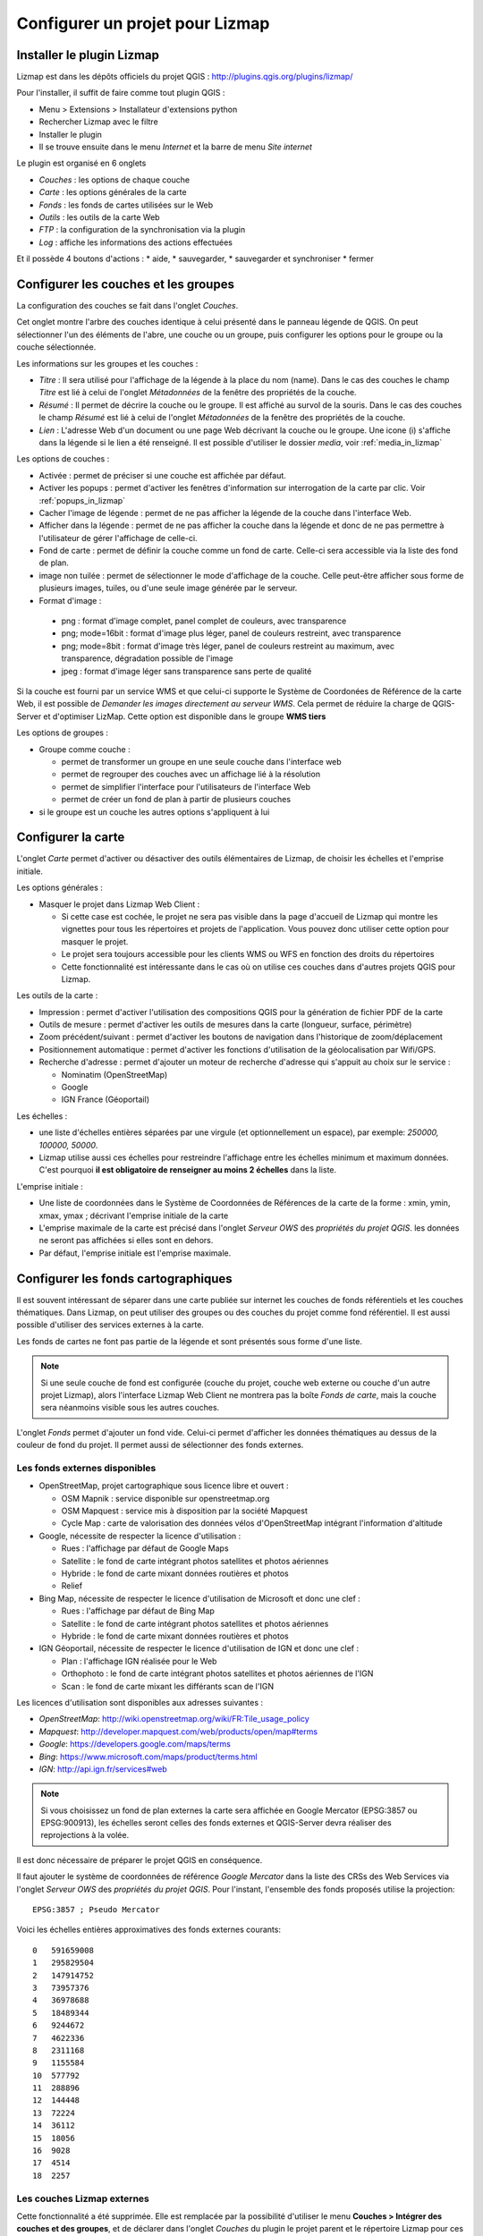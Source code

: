 ===============================================================
Configurer un projet pour Lizmap
===============================================================

.. _lizmap_install_plugin:

Installer le plugin Lizmap
===============================================================

Lizmap est dans les dépôts officiels du projet QGIS : 
http://plugins.qgis.org/plugins/lizmap/

Pour l'installer, il suffit de faire comme tout plugin QGIS :

* Menu > Extensions > Installateur d'extensions python
* Rechercher Lizmap avec le filtre
* Installer le plugin
* Il se trouve ensuite dans le menu *Internet* et la barre de menu *Site internet*

.. image:: ../MEDIA/introduction-install-lizmap.png
   :align: center
   :width: 60%

Le plugin est organisé en 6 onglets

* *Couches* : les options de chaque couche
* *Carte* : les options générales de la carte
* *Fonds* : les fonds de cartes utilisées sur le Web
* *Outils* : les outils de la carte Web
* *FTP* : la configuration de la synchronisation via la plugin
* *Log* : affiche les informations des actions effectuées

Et il possède 4 boutons d'actions : 
* aide, 
* sauvegarder, 
* sauvegarder et synchroniser
* fermer

.. _lizmap_config_layers_groups:

Configurer les couches et les groupes
===============================================================

La configuration des couches se fait dans l'onglet *Couches*.

Cet onglet montre l'arbre des couches identique à celui présenté dans le panneau légende de QGIS. On peut sélectionner l'un des éléments de l'abre, une couche ou un groupe, puis configurer les options pour le groupe ou la couche sélectionnée.

.. image:: ../MEDIA/interface-layers-tab-01.png
   :align: center
   :width: 80%

Les informations sur les groupes et les couches :

* *Titre* : Il sera utilisé pour l'affichage de la légende à la place du nom (name). Dans le cas des couches le champ *Titre* est lié à celui de l'onglet *Métadonnées* de la fenêtre des propriétés de la couche.
* *Résumé* : Il permet de décrire la couche ou le groupe. Il est affiché au survol de la souris. Dans le cas des couches le champ *Résumé* est lié à celui de l'onglet *Métadonnées* de la fenêtre des propriétés de la couche.
* *Lien* : L'adresse Web d'un document ou une page Web décrivant la couche ou le groupe. Une icone (i) s'affiche dans la légende si le lien a été renseigné. Il est possible d'utiliser le dossier *media*, voir :ref:`media_in_lizmap`

Les options de couches :

* Activée : permet de préciser si une couche est affichée par défaut.
* Activer les popups : permet d'activer les fenêtres d'information sur interrogation de la carte par clic. Voir :ref:`popups_in_lizmap`
* Cacher l'image de légende : permet de ne pas afficher la légende de la couche dans l'interface Web.
* Afficher dans la légende : permet de ne pas afficher la couche dans la légende et donc de ne pas permettre à l'utilisateur de gérer l'affichage de celle-ci.
* Fond de carte : permet de définir la couche comme un fond de carte. Celle-ci sera accessible via la liste des fond de plan.
* image non tuilée : permet de sélectionner le mode d'affichage de la couche. Celle peut-être afficher sous forme de plusieurs images, tuiles, ou d'une seule image générée par le serveur.
* Format d'image :

 * png : format d'image complet, panel complet de couleurs, avec transparence
 * png; mode=16bit : format d'image plus léger, panel de couleurs restreint, avec transparence
 * png; mode=8bit : format d'image très léger, panel de couleurs restreint au maximum, avec transparence, dégradation possible de l'image
 * jpeg : format d'image léger sans transparence sans perte de qualité

.. image:: ../MEDIA/interface-layers-tab-02.png
   :align: center
   :width: 80%


Si la couche est fourni par un service WMS et que celui-ci supporte le Système de Coordonées de Référence de la carte Web, il est possible de *Demander les images directement au serveur WMS*. Cela permet de réduire la charge de QGIS-Server et d'optimiser LizMap. Cette option est disponible dans le groupe **WMS tiers**

Les options de groupes :

* Groupe comme couche : 

  * permet de transformer un groupe en une seule couche dans l'interface web
  * permet de regrouper des couches avec un affichage lié à la résolution
  * permet de simplifier l'interface pour l'utilisateurs de l'interface Web
  * permet de créer un fond de plan à partir de plusieurs couches

* si le groupe est un couche les autres options s'appliquent à lui

.. _lizmap_config_map:

Configurer la carte
===============================================================

L'onglet *Carte* permet d'activer ou désactiver des outils élémentaires de Lizmap, de choisir les échelles et l'emprise initiale.

.. image:: ../MEDIA/interface-map-tab.png
   :align: center
   :width: 80%

Les options générales :

* Masquer le projet dans Lizmap Web Client : 

  * Si cette case est cochée, le projet ne sera pas visible dans la page d'accueil de Lizmap qui montre les vignettes pour tous les répertoires et projets de l'application. Vous pouvez donc utiliser cette option pour masquer le projet. 
  * Le projet sera toujours accessible pour les clients WMS ou WFS en fonction des droits du répertoires
  * Cette fonctionnalité est intéressante dans le cas où on utilise ces couches dans d'autres projets QGIS pour Lizmap.

Les outils de la carte :

* Impression : permet d'activer l'utilisation des compositions QGIS pour la génération de fichier PDF de la carte
* Outils de mesure : permet d'activer les outils de mesures dans la carte (longueur, surface, périmètre)
* Zoom précédent/suivant : permet d'activer les boutons de navigation dans l'historique de zoom/déplacement
* Positionnement automatique : permet d'activer les fonctions d'utilisation de la géolocalisation par Wifi/GPS.
* Recherche d'adresse : permet d'ajouter un moteur de recherche d'adresse qui s'appuit au choix sur le service :

  * Nominatim (OpenStreetMap)
  * Google
  * IGN France (Géoportail)

Les échelles :

* une liste d'échelles entières séparées par une virgule (et optionnellement un espace), par exemple: *250000, 100000, 50000*.
* Lizmap utilise aussi ces échelles pour restreindre l'affichage entre les échelles minimum et maximum données. C'est pourquoi **il est obligatoire de renseigner au moins 2 échelles** dans la liste.

L'emprise initiale :

* Une liste de coordonnées dans le Système de Coordonnées de Références de la carte de la forme : xmin, ymin, xmax, ymax ; décrivant l'emprise initiale de la carte
* L'emprise maximale de la carte est précisé dans l'onglet *Serveur OWS* des *propriétés du projet QGIS*. les données ne seront pas affichées si elles sont en dehors.
* Par défaut, l'emprise initiale est l'emprise maximale.

.. _lizmap_config_baselayers:

Configurer les fonds cartographiques
========================================================

Il est souvent intéressant de séparer dans une carte publiée sur internet les couches de fonds référentiels et les couches thématiques. Dans Lizmap, on peut utiliser des groupes ou des couches du projet comme fond référentiel. Il est aussi possible d'utiliser des services externes à la carte.

Les fonds de cartes ne font pas partie de la légende et sont présentés sous forme d'une liste.

.. note:: Si une seule couche de fond est configurée (couche du projet, couche web externe ou couche d'un autre projet Lizmap), alors l'interface Lizmap Web Client ne montrera pas la boîte *Fonds de carte*, mais la couche sera néanmoins visible sous les autres couches.

L'onglet *Fonds* permet d'ajouter un fond vide. Celui-ci permet d'afficher les données thématiques au dessus de la couleur de fond du projet. Il permet aussi de sélectionner des fonds externes.

.. image:: ../MEDIA/interface-baselayers-tab.png
   :align: center
   :width: 80%

Les fonds externes disponibles
-------------------------------

* OpenStreetMap, projet cartographique sous licence libre et ouvert :

  * OSM Mapnik : service disponible sur openstreetmap.org
  * OSM Mapquest : service mis à disposition par la société Mapquest
  * Cycle Map : carte de valorisation des données vélos d'OpenStreetMap intégrant l'information d'altitude

* Google, nécessite de respecter la licence d'utilisation :

  * Rues : l'affichage par défaut de Google Maps
  * Satellite : le fond de carte intégrant photos satellites et photos aériennes
  * Hybride : le fond de carte mixant données routières et photos
  * Relief

* Bing Map, nécessite de respecter le licence d'utilisation de Microsoft et donc une clef :

  * Rues : l'affichage par défaut de Bing Map
  * Satellite : le fond de carte intégrant photos satellites et photos aériennes
  * Hybride : le fond de carte mixant données routières et photos

* IGN Géoportail, nécessite de respecter le licence d'utilisation de IGN et donc une clef :

  * Plan : l'affichage IGN réalisée pour le Web
  * Orthophoto : le fond de carte intégrant photos satellites et photos aériennes de l'IGN
  * Scan : le fond de carte mixant les différants scan de l'IGN

Les licences d'utilisation sont disponibles aux adresses suivantes :

* *OpenStreetMap*: http://wiki.openstreetmap.org/wiki/FR:Tile_usage_policy
* *Mapquest*: http://developer.mapquest.com/web/products/open/map#terms
* *Google*: https://developers.google.com/maps/terms
* *Bing*: https://www.microsoft.com/maps/product/terms.html
* *IGN*: http://api.ign.fr/services#web


.. note:: Si vous choisissez un fond de plan externes la carte sera affichée en Google Mercator (EPSG:3857 ou EPSG:900913), les échelles seront celles des fonds externes et QGIS-Server devra réaliser des reprojections à la volée.

Il est donc nécessaire de préparer le projet QGIS en conséquence.

Il faut ajouter le système de coordonnées de référence *Google Mercator* dans la liste des CRSs des Web Services via l'onglet *Serveur OWS* des *propriétés du projet QGIS*. Pour l'instant, l'ensemble des fonds proposés utilise la projection::

    EPSG:3857 ; Pseudo Mercator

Voici les échelles entières approximatives des fonds externes courants::

    0   591659008
    1   295829504
    2   147914752
    3   73957376
    4   36978688
    5   18489344
    6   9244672
    7   4622336
    8   2311168
    9   1155584
    10  577792
    11  288896
    12  144448
    13  72224
    14  36112
    15  18056
    16  9028
    17  4514
    18  2257

Les couches Lizmap externes
----------------------------

Cette fonctionnalité a été supprimée. Elle est remplacée par la possibilité d'utiliser le menu  **Couches > Intégrer des couches et des groupes**, et de déclarer dans l'onglet *Couches* du plugin le projet parent et le répertoire Lizmap pour ces couches ou groupes intégrés. Voir :ref:`lizmap_cache_centralized`
